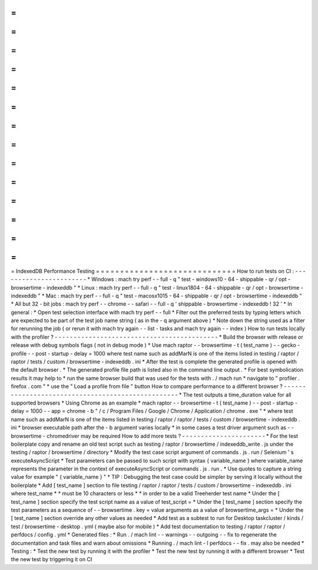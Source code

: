 =
=
=
=
=
=
=
=
=
=
=
=
=
=
=
=
=
=
=
=
=
=
=
=
=
=
=
=
=
IndexedDB
Performance
Testing
=
=
=
=
=
=
=
=
=
=
=
=
=
=
=
=
=
=
=
=
=
=
=
=
=
=
=
=
=
How
to
run
tests
on
CI
:
-
-
-
-
-
-
-
-
-
-
-
-
-
-
-
-
-
-
-
-
-
-
-
*
Windows
:
mach
try
perf
-
-
full
-
q
"
test
-
windows10
-
64
-
shippable
-
qr
/
opt
-
browsertime
-
indexeddb
"
*
Linux
:
mach
try
perf
-
-
full
-
q
"
test
-
linux1804
-
64
-
shippable
-
qr
/
opt
-
browsertime
-
indexeddb
"
*
Mac
:
mach
try
perf
-
-
full
-
q
"
test
-
macosx1015
-
64
-
shippable
-
qr
/
opt
-
browsertime
-
indexeddb
"
*
All
but
32
-
bit
jobs
:
mach
try
perf
-
-
chrome
-
-
safari
-
-
full
-
q
'
shippable
-
browsertime
-
indexeddb
!
32
'
*
In
general
:
*
Open
test
selection
interface
with
mach
try
perf
-
-
full
*
Filter
out
the
preferred
tests
by
typing
letters
which
are
expected
to
be
part
of
the
test
job
name
string
(
as
in
the
-
q
argument
above
)
*
Note
down
the
string
used
as
a
filter
for
rerunning
the
job
(
or
rerun
it
with
mach
try
again
-
-
list
-
tasks
and
mach
try
again
-
-
index
)
How
to
run
tests
locally
with
the
profiler
?
-
-
-
-
-
-
-
-
-
-
-
-
-
-
-
-
-
-
-
-
-
-
-
-
-
-
-
-
-
-
-
-
-
-
-
-
-
-
-
-
-
-
-
*
Build
the
browser
with
release
or
release
with
debug
symbols
flags
(
not
in
debug
mode
)
*
Use
mach
raptor
-
-
browsertime
-
t
(
test_name
)
-
-
gecko
-
profile
-
-
post
-
startup
-
delay
=
1000
where
test
name
such
as
addMarN
is
one
of
the
items
listed
in
testing
/
raptor
/
raptor
/
tests
/
custom
/
browsertime
-
indexeddb
.
ini
*
After
the
test
is
complete
the
generated
profile
is
opened
with
the
default
browser
.
*
The
generated
profile
file
path
is
listed
also
in
the
command
line
output
.
*
For
best
symbolication
results
it
may
help
to
*
run
the
same
browser
build
that
was
used
for
the
tests
with
.
/
mach
run
*
navigate
to
"
profiler
.
firefox
.
com
"
*
use
the
"
Load
a
profile
from
file
"
button
How
to
compare
performance
to
a
different
browser
?
-
-
-
-
-
-
-
-
-
-
-
-
-
-
-
-
-
-
-
-
-
-
-
-
-
-
-
-
-
-
-
-
-
-
-
-
-
-
-
-
-
-
-
-
-
-
-
-
-
-
*
The
test
outputs
a
time_duration
value
for
all
supported
browsers
*
Using
Chrome
as
an
example
*
mach
raptor
-
-
browsertime
-
t
(
test_name
)
-
-
post
-
startup
-
delay
=
1000
-
-
app
=
chrome
-
b
"
/
c
/
Program
Files
/
Google
/
Chrome
/
Application
/
chrome
.
exe
"
*
where
test
name
such
as
addMarN
is
one
of
the
items
listed
in
testing
/
raptor
/
raptor
/
tests
/
custom
/
browsertime
-
indexeddb
.
ini
*
browser
executable
path
after
the
-
b
argument
varies
locally
*
in
some
cases
a
test
driver
argument
such
as
-
-
browsertime
-
chromedriver
may
be
required
How
to
add
more
tests
?
-
-
-
-
-
-
-
-
-
-
-
-
-
-
-
-
-
-
-
-
-
-
*
For
the
test
boilerplate
copy
and
rename
an
old
test
script
such
as
testing
/
raptor
/
browsertime
/
indexeddb_write
.
js
under
the
testing
/
raptor
/
browsertime
/
directory
*
Modify
the
test
case
script
argument
of
commands
.
js
.
run
/
Selenium
'
s
executeAsyncScript
*
Test
parameters
can
be
passed
to
such
script
with
syntax
{
variable_name
}
where
variable_name
represents
the
parameter
in
the
context
of
executeAsyncScript
or
commands
.
js
.
run
.
*
Use
quotes
to
capture
a
string
value
for
example
"
{
variable_name
}
"
*
TIP
:
Debugging
the
test
case
could
be
simpler
by
serving
it
locally
without
the
boilerplate
*
Add
[
test_name
]
section
to
file
testing
/
raptor
/
raptor
/
tests
/
custom
/
browsertime
-
indexeddb
.
ini
where
test_name
*
*
must
be
10
characters
or
less
*
*
in
order
to
be
a
valid
Treeherder
test
name
*
Under
the
[
test_name
]
section
specify
the
test
script
name
as
a
value
of
test_script
=
*
Under
the
[
test_name
]
section
specify
the
test
parameters
as
a
sequence
of
-
-
browsertime
.
key
=
value
arguments
as
a
value
of
browsertime_args
=
*
Under
the
[
test_name
]
section
override
any
other
values
as
needed
*
Add
test
as
a
subtest
to
run
for
Desktop
taskcluster
/
kinds
/
test
/
browsertime
-
desktop
.
yml
(
maybe
also
for
mobile
)
*
Add
test
documentation
to
testing
/
raptor
/
raptor
/
perfdocs
/
config
.
yml
*
Generated
files
:
*
Run
.
/
mach
lint
-
-
warnings
-
-
outgoing
-
-
fix
to
regenerate
the
documentation
and
task
files
and
warn
about
omissions
*
Running
.
/
mach
lint
-
l
perfdocs
-
-
fix
.
may
also
be
needed
*
Testing
:
*
Test
the
new
test
by
running
it
with
the
profiler
*
Test
the
new
test
by
running
it
with
a
different
browser
*
Test
the
new
test
by
triggering
it
on
CI
